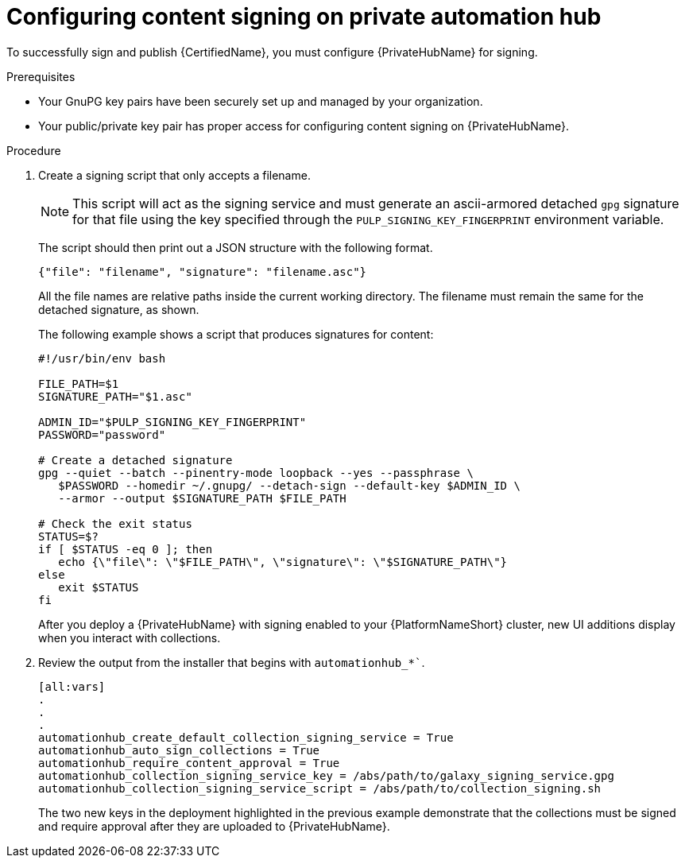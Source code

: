 [id="proc-configure-content-signing-on-pah_{context}"]

= Configuring content signing on private automation hub

To successfully sign and publish {CertifiedName}, you must configure {PrivateHubName} for signing.

.Prerequisites

* Your GnuPG key pairs have been securely set up and managed by your organization.
* Your public/private key pair has proper access for configuring content signing on {PrivateHubName}.

.Procedure

. Create a signing script that only accepts a filename.
+
[NOTE]
====
This script will act as the signing service and must generate an ascii-armored detached `gpg` signature for that file using the key specified through the `PULP_SIGNING_KEY_FINGERPRINT` environment variable.
====
+
The script should then print out a JSON structure with the following format.
+
----
{"file": "filename", "signature": "filename.asc"}
----
+
All the file names are relative paths inside the current working directory. The filename must remain the same for the detached signature, as shown.
+
The following example shows a script that produces signatures for content:
+
[source,shell]
----
#!/usr/bin/env bash

FILE_PATH=$1
SIGNATURE_PATH="$1.asc"

ADMIN_ID="$PULP_SIGNING_KEY_FINGERPRINT"
PASSWORD="password"

# Create a detached signature
gpg --quiet --batch --pinentry-mode loopback --yes --passphrase \
   $PASSWORD --homedir ~/.gnupg/ --detach-sign --default-key $ADMIN_ID \
   --armor --output $SIGNATURE_PATH $FILE_PATH

# Check the exit status
STATUS=$?
if [ $STATUS -eq 0 ]; then
   echo {\"file\": \"$FILE_PATH\", \"signature\": \"$SIGNATURE_PATH\"}
else
   exit $STATUS
fi
----

+
After you deploy a {PrivateHubName} with signing enabled to your {PlatformNameShort} cluster, new UI additions display when you interact with collections.

. Review the output from the installer that begins with `automationhub_*``.
+
[source,highlight=6;7]
----
[all:vars]
.
.
.
automationhub_create_default_collection_signing_service = True
automationhub_auto_sign_collections = True
automationhub_require_content_approval = True
automationhub_collection_signing_service_key = /abs/path/to/galaxy_signing_service.gpg
automationhub_collection_signing_service_script = /abs/path/to/collection_signing.sh
----
+
The two new keys in the deployment highlighted in the previous example demonstrate that the collections must be signed and require approval after they are uploaded to {PrivateHubName}.
